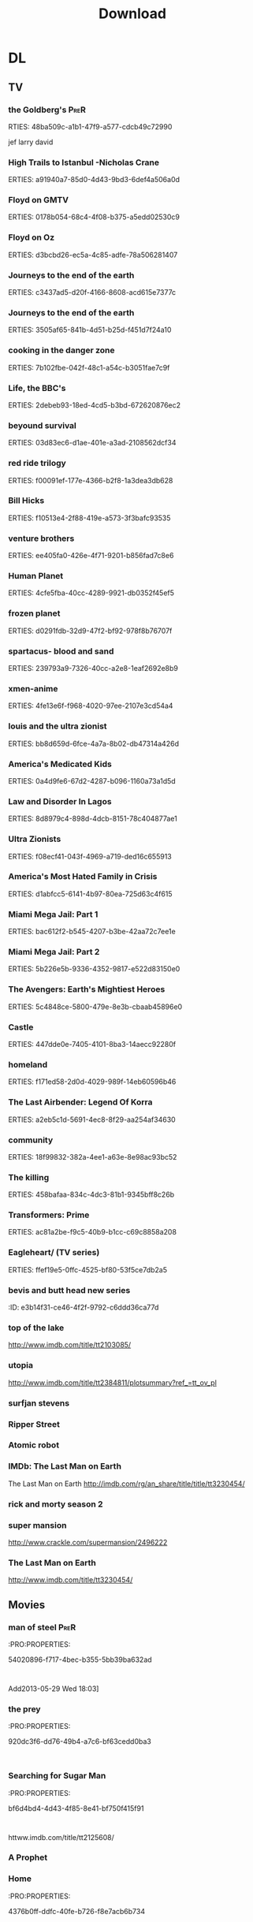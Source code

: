 #+TITLE:Download 
#+TAGS: Fav(f) Most_used(m) PreR(p)
#+STARTUP: overview  inlineimages eval: (org-columns)

* DL
** TV
***  the Goldberg's 						       :PreR:
   RTIES:
        48ba509c-a1b1-47f9-a577-cdcb49c72990
   
jef larry david
***  High Trails to Istanbul -Nicholas Crane
   ERTIES:
         a91940a7-85d0-4d43-9bd3-6def4a506a0d
   
***  Floyd on GMTV
   ERTIES:
         0178b054-68c4-4f08-b375-a5edd02530c9
   
***  Floyd on Oz
   ERTIES:
         d3bcbd26-ec5a-4c85-adfe-78a506281407
   
***  Journeys to the end of the earth
   ERTIES:
         c3437ad5-d20f-4166-8608-acd615e7377c
   
# *DO  Journeys to the end of the earth
***  Journeys to the end of the earth
   ERTIES:
         3505af65-841b-4d51-b25d-f451d7f24a10
   
***  cooking in the danger zone
   ERTIES:
         7b102fbe-042f-48c1-a54c-b3051fae7c9f
   
***  Life, the BBC's
   ERTIES:
         2debeb93-18ed-4cd5-b3bd-672620876ec2
   
***  beyound survival
   ERTIES:
         03d83ec6-d1ae-401e-a3ad-2108562dcf34
   
***  red ride trilogy
   ERTIES:
         f00091ef-177e-4366-b2f8-1a3dea3db628
   
***  Bill Hicks
   ERTIES:
         f10513e4-2f88-419e-a573-3f3bafc93535
   
***  venture brothers
   ERTIES:
         ee405fa0-426e-4f71-9201-b856fad7c8e6
   
***  Human Planet
   ERTIES:
         4cfe5fba-40cc-4289-9921-db0352f45ef5
   
***  frozen planet
   ERTIES:
         d0291fdb-32d9-47f2-bf92-978f8b76707f
   
***  spartacus- blood and sand
   ERTIES:
         239793a9-7326-40cc-a2e8-1eaf2692e8b9
   
***  xmen-anime
   ERTIES:
         4fe13e6f-f968-4020-97ee-2107e3cd54a4
   
***  louis and the ultra zionist
   ERTIES:
         bb8d659d-6fce-4a7a-8b02-db47314a426d
   
***  America's Medicated Kids
   ERTIES:
         0a4d9fe6-67d2-4287-b096-1160a73a1d5d
   
***  Law and Disorder In Lagos
   ERTIES:
         8d8979c4-898d-4dcb-8151-78c404877ae1
   
***  Ultra Zionists
   ERTIES:
         f08ecf41-043f-4969-a719-ded16c655913
   
***  America's Most Hated Family in Crisis
   ERTIES:
         d1abfcc5-6141-4b97-80ea-725d63c4f615
   
***  Miami Mega Jail: Part 1
   ERTIES:
         bac612f2-b545-4207-b3be-42aa72c7ee1e
   
***  Miami Mega Jail: Part 2
   ERTIES:
         5b226e5b-9336-4352-9817-e522d83150e0
   
***  The Avengers: Earth's Mightiest Heroes
   ERTIES:
         5c4848ce-5800-479e-8e3b-cbaab45896e0
   
***  Castle
   ERTIES:
         447dde0e-7405-4101-8ba3-14aecc92280f
   
***  homeland
   ERTIES:
         f171ed58-2d0d-4029-989f-14eb60596b46
   
***  The Last Airbender: Legend Of Korra
   ERTIES:
         a2eb5c1d-5691-4ec8-8f29-aa254af34630
   
***  community
   ERTIES:
         18f99832-382a-4ee1-a63e-8e98ac93bc52
   
***  The killing
   ERTIES:
         458bafaa-834c-4dc3-81b1-9345bff8c26b
   
***  Transformers: Prime
   ERTIES:
         ac81a2be-f9c5-40b9-b1cc-c69c8858a208
   
***  Eagleheart/ (TV series)
   ERTIES:
         ffef19e5-0ffc-4525-bf80-53f5ce7db2a5
   
***  bevis and butt head new series
    :PROproperties:
    :ID:       e3b14f31-ce46-4f2f-9792-c6ddd36ca77d
    :END:
*** top of the lake
http://www.imdb.com/title/tt2103085/
*** utopia
http://www.imdb.com/title/tt2384811/plotsummary?ref_=tt_ov_pl
***  surfjan stevens
*** Ripper Street
 
*** Atomic robot
*** IMDb: The Last Man on Earth

  The Last Man on Earth
  http://imdb.com/rg/an_share/title/title/tt3230454/
***  rick and morty season 2
***  super mansion
http://www.crackle.com/supermansion/2496222
***  The Last Man on Earth
http://www.imdb.com/title/tt3230454/
** Movies
   :PROPERTIES:
   :ID:       62b49339-cd19-4a3c-a6fd-70dd45be4670
   :END:
*** man of steel						       :PreR:
   :PRO:PROPERTIES:

          54020896-f717-4bec-b355-5bb39ba632ad
   :
Add2013-05-29 Wed 18:03]
*** the prey
   :PRO:PROPERTIES:

          920dc3f6-dd76-49b4-a7c6-bf63cedd0ba3
   :
*** Searching for Sugar Man
   :PRO:PROPERTIES:

          bf6d4bd4-4d43-4f85-8e41-bf750f415f91
   :
httww.imdb.com/title/tt2125608/
*** A Prophet
*** Home
   :PRO:PROPERTIES:

          4376b0ff-ddfc-40fe-b726-f8e7acb6b734
   :
httww.homethemovie.org/

*** Jack the giant slayer
   :PRO:PROPERTIES:

          bb452f3d-ea74-46a5-9157-c7a0b43b0ad3
   :
*** The man with iron fists
httww.imdb.com/title/tt1258972/?ref_=fn_al_tt_1
*** Welcome to the punch
   :PRO:PROPERTIES:

          3b3eda8c-adf8-494a-930c-ab355723fa59
   :
httww.imdb.com/title/tt1684233/
*** Simon and Garfunkel - The Story
   :PRO:PROPERTIES:

          0695d6f4-54ad-4325-934b-1cd8a446f7f0
   :
*** Simon and Garfunkel - Songs of America
   :PRO:PROPERTIES:

          fb5b9adc-dc14-4445-9cf8-e3c125e43e31
   :
*** The 25th Anniversary Rock & Roll Hall of Fame Concerts
*** the kings speech
   properties:
          34158e68-8a0b-492b-b5c4-01dc1f220f98
   :
*** outrage (2010)
   properties:
          aa4305e5-aebd-4847-acef-9e2d36b8cc13
   :
*** Thank You for Smoking
   properties:
          e705ed6f-5466-489a-a0b3-b0baa7e71350
   :
*** the hunter
   properties:
          4f0c6be4-f8ca-4527-8835-d77beb04f422
   :
*** Jesus Henry Christ
   properties:
          db574693-9f1e-4c6d-9d05-5aa7c201c63f
   :
*** killing them softly
   properties:
          0a0a7bb7-0a54-4754-8da4-072456c0e7ca
   :
*** broken city
   properties:
          25d3c55f-3fb2-4ff5-8837-54e2d4b830b3
   :
*** big bad wolves
*** The hundred foot journey
*** Kingsmen the secret service
*** source code 
*** [[http://en.m.wikipedia.org/wiki/Mike_Bassett:_England_Manager][Mike Bassett: England Manager - Wikipedia, the free encyclopedia]]
*** avengers-age of ultron
*** Kingsman: The Secret Service' 				:Pre_Release:
http://www.imdb.com/title/tt2802144/
*** love and mercey 
***  ex-machina
***  tommorowland
***  MI5
S*** star wars 7 						:Pre_Release:
*** inside out 							:Pre_Release:
*** Antman 							:Pre_Release:
*** fantastic4 							:Pre_Release:
*** IMDb: Ant-Man

  Ant-Man
  http://imdb.com/rg/an_share/title/title/tt0478970/
***   everst							:Pre_Release:
***   legend							:Pre_Release:
https://en.wikipedia.org/wiki/Legend_(2015_film)
** Music
*** new kaveret
כוורת בקופסא
http://he.wikipedia.org/wiki/%D7%9B%D7%95%D7%95%D7%A8%D7%AA_%D7%91%D7%A7%D7%95%D7%A4%D7%A1%D7%90
*** The_Pineapple_Thief-Variations on a Dream
   ERTIES:
         8d0f0c6a-5a39-48c0-a768-5c0b4cc58d2d
   
htt.wikipedia.org/wiki/The_Pineapple_Thief
*** mikal Cronin
   ERTIES:
         79414cf1-ff9d-488f-a755-e7d75fbcdd6e
   
httww.youtube.com/watch?v=0S2eTV2v3V0
*** Wire
   ERTIES:
         acad8583-03a6-4f68-8791-4c73a77ac260
   
httw.allmusic.com/artist/wire-mn0000672910
*** heart
http://www.allmusic.com/artist/heart-mn0000671953/discography 
*** Televison peuuu?
*** the brothers four flac  
*** pixies Indie Cindy
*** Veruca salt  
http://www.allmusic.com/album/veruca-salt-iv-mw0000734774
***  Nightwish
*** Leonard Cohen  
http://www.allmusic.com/album/cant-forget-a-souvenir-of-the-grand-tour-mw0002837907
***  antman
***  spy
*** Destroyer  Poison Season
***  destroyer
 Destroyer – Riot EP (2014)
July 18, 2014 -- Destroyer – Generators EP (2014)
July 18, 2014 -- Destroyer – Wrong Answer EP (2014)
***  chris cornell higher truth
http://www.allmusic.com/album/higher-truth-mw0002867447
*** new ben folds
http://www.allmusic.com/album/so-there-mw0002858472
***  SuedeBloodsports
***  boz scaggs

http://www.allmusic.com/album/silk-degrees-mw0000191750
***  more blackfiled albums
http://www.allmusic.com/artist/blackfield-mn0000216028/discography
** comics
*** Skywalker Strikes
*** Amulet
https://en.m.wikipedia.org/wiki/Amulet_(comics)
*** Star Wars Movies Are Becoming Little Golden Books
http://geekologie.com/2015/07/all-star-wars-movies-are-becoming-little.php?utm_source=feedburner&utm_medium=feed&utm_campaign=Feed%3A+geekologie%2FiShm+%28Geekologie+-+Gadgets%2C+Gizmos%2C+and+Awesome%29

